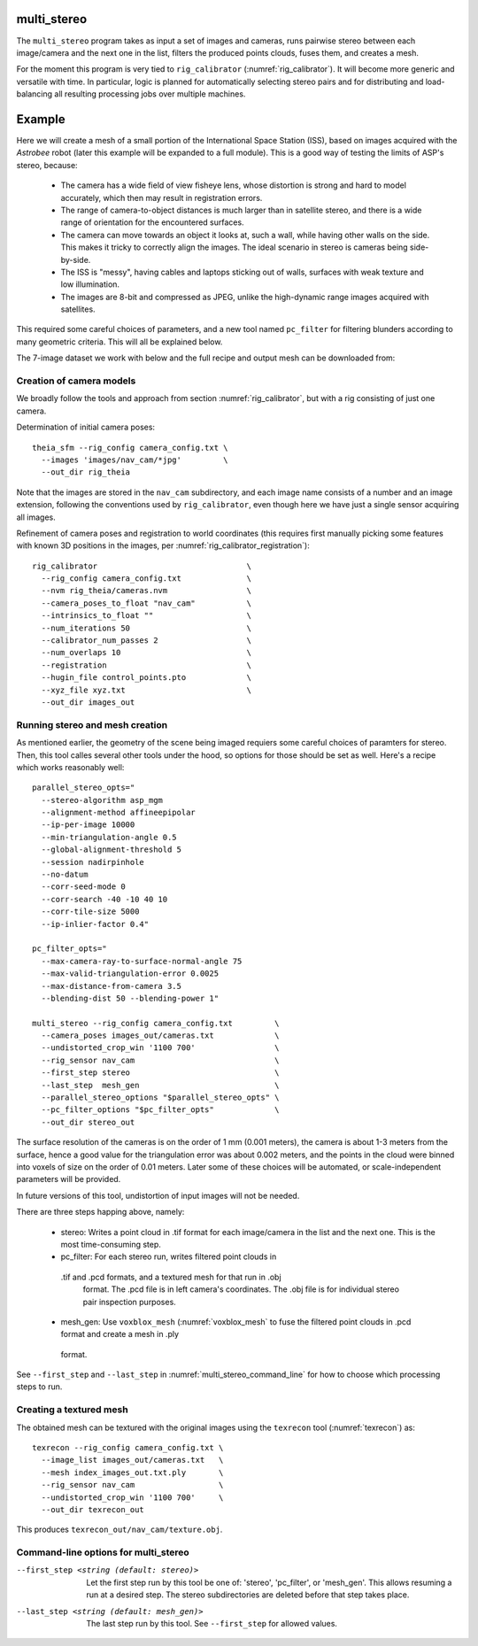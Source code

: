 .. _multi_stereo:

multi_stereo
--------------

The ``multi_stereo`` program takes as input a set of images and
cameras, runs pairwise stereo between each image/camera and the next
one in the list, filters the produced points clouds, fuses them,
and creates a mesh.

For the moment this program is very tied to ``rig_calibrator``
(:numref:`rig_calibrator`).  It will become more generic and versatile
with time. In particular, logic is planned for automatically selecting
stereo pairs and for distributing and load-balancing all resulting
processing jobs over multiple machines.

Example
-------

Here we will create a mesh of a small portion of the International
Space Station (ISS), based on images acquired with the *Astrobee*
robot (later this example will be expanded to a full module). This is
a good way of testing the limits of ASP's stereo, because:

 - The camera has a wide field of view fisheye lens, whose distortion is strong 
   and hard to model accurately, which then may result in registration errors.

 - The range of camera-to-object distances is much larger than in satellite stereo,
   and there is a wide range of orientation for the encountered surfaces.

 - The camera can move towards an object it looks at, such a wall,
   while having other walls on the side. This makes it tricky to correctly align
   the images. The ideal scenario in stereo is cameras being side-by-side.
 - The ISS is "messy", having cables and laptops sticking out of walls, surfaces
   with weak texture and low illumination.
 - The images are 8-bit and compressed as JPEG, unlike the high-dynamic range
   images acquired with satellites.

This required some careful choices of parameters, and a new tool named
``pc_filter`` for filtering blunders according to many geometric
criteria. This will all be explained below.

The 7-image dataset we work with below and the full recipe and output mesh
can be downloaded from: 

Creation of camera models
^^^^^^^^^^^^^^^^^^^^^^^^^

We broadly follow the tools and approach from section :numref:`rig_calibrator`,
but with a rig consisting of just one camera.

Determination of initial camera poses::

    theia_sfm --rig_config camera_config.txt \
      --images 'images/nav_cam/*jpg'         \
      --out_dir rig_theia

Note that the images are stored in the ``nav_cam`` subdirectory, and
each image name consists of a number and an image extension, following
the conventions used by ``rig_calibrator``, even though here we have
just a single sensor acquiring all images.

Refinement of camera poses and registration to world coordinates (this
requires first manually picking some features with known 3D positions
in the images, per :numref:`rig_calibrator_registration`)::

    rig_calibrator                                \
      --rig_config camera_config.txt              \
      --nvm rig_theia/cameras.nvm                 \
      --camera_poses_to_float "nav_cam"           \
      --intrinsics_to_float ""                    \
      --num_iterations 50                         \
      --calibrator_num_passes 2                   \
      --num_overlaps 10                           \
      --registration                              \
      --hugin_file control_points.pto             \
      --xyz_file xyz.txt                          \
      --out_dir images_out
    
Running stereo and mesh creation
^^^^^^^^^^^^^^^^^^^^^^^^^^^^^^^^

As mentioned earlier, the geometry of the scene being
imaged requiers some careful choices of paramters for stereo.
Then, this tool calles several other tools under the hood,
so options for those should be set as well. Here's a recipe which
works reasonably well::

    parallel_stereo_opts="
      --stereo-algorithm asp_mgm
      --alignment-method affineepipolar
      --ip-per-image 10000
      --min-triangulation-angle 0.5 
      --global-alignment-threshold 5   
      --session nadirpinhole 
      --no-datum
      --corr-seed-mode 0
      --corr-search -40 -10 40 10
      --corr-tile-size 5000
      --ip-inlier-factor 0.4"
      
    pc_filter_opts="
      --max-camera-ray-to-surface-normal-angle 75 
      --max-valid-triangulation-error 0.0025   
      --max-distance-from-camera 3.5  
      --blending-dist 50 --blending-power 1"

    multi_stereo --rig_config camera_config.txt         \
      --camera_poses images_out/cameras.txt             \
      --undistorted_crop_win '1100 700'                 \
      --rig_sensor nav_cam                              \
      --first_step stereo                               \
      --last_step  mesh_gen                             \
      --parallel_stereo_options "$parallel_stereo_opts" \
      --pc_filter_options "$pc_filter_opts"             \
      --out_dir stereo_out

The surface resolution of the cameras is on the order of 1 mm (0.001
meters), the camera is about 1-3 meters from the surface, hence a good
value for the triangulation error was about 0.002 meters, and the
points in the cloud were binned into voxels of size on the order of
0.01 meters. Later some of these choices will be automated, or
scale-independent parameters will be provided.

In future versions of this tool, undistortion of input images will not
be needed.

There are three steps happing above, namely:

 - stereo: Writes a point cloud in .tif format for each image/camera
   in the list and the next one. This is the most time-consuming step.

 - pc_filter: For each stereo run, writes filtered point clouds in
  .tif and .pcd formats, and a textured mesh for that run in .obj
   format. The .pcd file is in left camera's coordinates. The .obj file
   is for individual stereo pair inspection purposes.

 - mesh_gen: Use ``voxblox_mesh`` (:numref:`voxblox_mesh` to fuse the
   filtered point clouds in .pcd format and create a mesh in .ply
  format.

See ``--first_step`` and ``--last_step`` in
:numref:`multi_stereo_command_line` for how to choose which processing
steps to run.

Creating a textured mesh
^^^^^^^^^^^^^^^^^^^^^^^^

The obtained mesh can be textured with the original images using the
``texrecon`` tool (:numref:`texrecon`) as::

    texrecon --rig_config camera_config.txt \
      --image_list images_out/cameras.txt   \
      --mesh index_images_out.txt.ply       \
      --rig_sensor nav_cam                  \
      --undistorted_crop_win '1100 700'     \
      --out_dir texrecon_out

This produces ``texrecon_out/nav_cam/texture.obj``.

.. _multi_stereo_command_line:

Command-line options for multi_stereo
^^^^^^^^^^^^^^^^^^^^^^^^^^^^^^^^^^^^^

--first_step <string (default: stereo)>
   Let the first step run by this tool be one of: 'stereo',
   'pc_filter', or 'mesh_gen'. This allows resuming a run at a desired
   step. The stereo subdirectories are deleted before that step takes
   place.

--last_step <string (default: mesh_gen)>
  The last step run by this tool. See ``--first_step`` for allowed values.

 

